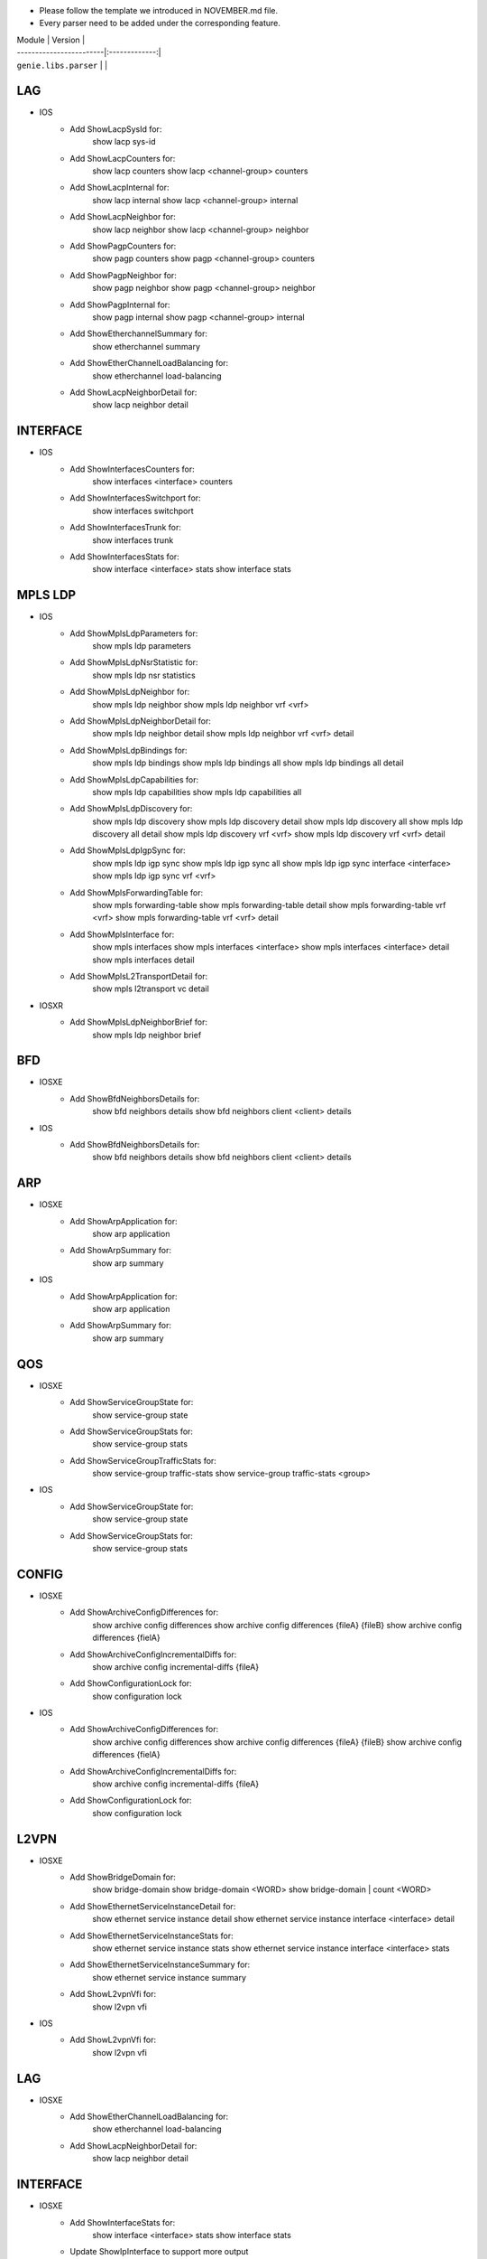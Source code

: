 * Please follow the template we introduced in NOVEMBER.md file.
* Every parser need to be added under the corresponding feature.

| Module                  | Version       |
| ------------------------|:-------------:|
| ``genie.libs.parser``   |               |

--------------------------------------------------------------------------------
                                   LAG
--------------------------------------------------------------------------------
* IOS
    * Add ShowLacpSysId for:
        show lacp sys-id
    * Add ShowLacpCounters for:
        show lacp counters
        show lacp <channel-group> counters
    * Add ShowLacpInternal for:
        show lacp internal
        show lacp <channel-group> internal
    * Add ShowLacpNeighbor for:
        show lacp neighbor
        show lacp <channel-group> neighbor
    * Add ShowPagpCounters for:
        show pagp counters
        show pagp <channel-group> counters
    * Add ShowPagpNeighbor for:
        show pagp neighbor
        show pagp <channel-group> neighbor
    * Add ShowPagpInternal for:
        show pagp internal
        show pagp <channel-group> internal
    * Add ShowEtherchannelSummary for:
        show etherchannel summary
    * Add ShowEtherChannelLoadBalancing for:
        show etherchannel load-balancing
    * Add ShowLacpNeighborDetail for:
        show lacp neighbor detail

--------------------------------------------------------------------------------
                                   INTERFACE
--------------------------------------------------------------------------------
* IOS
    * Add ShowInterfacesCounters for:
        show interfaces <interface> counters
    * Add ShowInterfacesSwitchport for:
        show interfaces switchport
    * Add ShowInterfacesTrunk for:
        show interfaces trunk
    * Add ShowInterfacesStats for:
        show interface <interface> stats
        show interface stats

--------------------------------------------------------------------------------
                                   MPLS LDP
--------------------------------------------------------------------------------

* IOS
    * Add ShowMplsLdpParameters for:
          show mpls ldp parameters
    * Add ShowMplsLdpNsrStatistic for:
          show mpls ldp nsr statistics
    * Add ShowMplsLdpNeighbor for:
          show mpls ldp neighbor
          show mpls ldp neighbor vrf <vrf>
    * Add ShowMplsLdpNeighborDetail for:
          show mpls ldp neighbor detail
          show mpls ldp neighbor vrf <vrf> detail
    * Add ShowMplsLdpBindings for:
          show mpls ldp bindings
          show mpls ldp bindings all
          show mpls ldp bindings all detail
    * Add ShowMplsLdpCapabilities for:
          show mpls ldp capabilities
          show mpls ldp capabilities all
    * Add ShowMplsLdpDiscovery for:
          show mpls ldp discovery
          show mpls ldp discovery detail
          show mpls ldp discovery all
          show mpls ldp discovery all detail
          show mpls ldp discovery vrf <vrf>
          show mpls ldp discovery vrf <vrf> detail
    * Add ShowMplsLdpIgpSync for:
          show mpls ldp igp sync
          show mpls ldp igp sync all
          show mpls ldp igp sync interface <interface>
          show mpls ldp igp sync vrf <vrf>
    * Add ShowMplsForwardingTable for:
          show mpls forwarding-table
          show mpls forwarding-table detail
          show mpls forwarding-table vrf <vrf>
          show mpls forwarding-table vrf <vrf> detail
    * Add ShowMplsInterface for:
          show mpls interfaces
          show mpls interfaces <interface>
          show mpls interfaces <interface> detail
          show mpls interfaces detail
    * Add ShowMplsL2TransportDetail for:
          show mpls l2transport vc detail

* IOSXR
    * Add ShowMplsLdpNeighborBrief for:
          show mpls ldp neighbor brief

---------------------------------------------------------------------------------
                                   BFD 
---------------------------------------------------------------------------------
* IOSXE
    * Add ShowBfdNeighborsDetails for:
        show bfd neighbors details
        show bfd neighbors client <client> details

* IOS
    * Add ShowBfdNeighborsDetails for:
        show bfd neighbors details
        show bfd neighbors client <client> details
----------------------------------------------------------------------------------
                                   ARP
----------------------------------------------------------------------------------
* IOSXE
    * Add ShowArpApplication for:
        show arp application
    * Add ShowArpSummary for:
        show arp summary
* IOS
    * Add ShowArpApplication for:
        show arp application
    * Add ShowArpSummary for:
        show arp summary
--------------------------------------------------------------------------------
                                   QOS
--------------------------------------------------------------------------------
* IOSXE
    * Add ShowServiceGroupState for:
        show service-group state
    * Add ShowServiceGroupStats for:
        show service-group stats
    * Add ShowServiceGroupTrafficStats for:
        show service-group traffic-stats
        show service-group traffic-stats <group>
        
* IOS
    * Add ShowServiceGroupState for:
        show service-group state
    * Add ShowServiceGroupStats for:
        show service-group stats
--------------------------------------------------------------------------------
                                   CONFIG
--------------------------------------------------------------------------------
* IOSXE
    * Add ShowArchiveConfigDifferences for:
        show archive config differences
        show archive config differences {fileA} {fileB}
        show archive config differences {fielA}
    * Add ShowArchiveConfigIncrementalDiffs for:
        show archive config incremental-diffs {fileA}
    * Add ShowConfigurationLock for:
        show configuration lock
* IOS
    * Add ShowArchiveConfigDifferences for:
        show archive config differences
        show archive config differences {fileA} {fileB}
        show archive config differences {fielA}
    * Add ShowArchiveConfigIncrementalDiffs for:
        show archive config incremental-diffs {fileA}
    * Add ShowConfigurationLock for:
        show configuration lock

--------------------------------------------------------------------------------
                                   L2VPN
--------------------------------------------------------------------------------
* IOSXE
    * Add ShowBridgeDomain for:
            show bridge-domain
            show bridge-domain <WORD>
            show bridge-domain | count <WORD>
    * Add ShowEthernetServiceInstanceDetail for:
            show ethernet service instance detail
            show ethernet service instance interface <interface> detail
    * Add ShowEthernetServiceInstanceStats for:
            show ethernet service instance stats
            show ethernet service instance interface <interface> stats
    * Add ShowEthernetServiceInstanceSummary for:
            show ethernet service instance summary
    * Add ShowL2vpnVfi for:
            show l2vpn vfi

* IOS
    * Add ShowL2vpnVfi for:
            show l2vpn vfi
--------------------------------------------------------------------------------
                                   LAG
--------------------------------------------------------------------------------
* IOSXE
    * Add ShowEtherChannelLoadBalancing for:
        show etherchannel load-balancing
    * Add ShowLacpNeighborDetail for:
        show lacp neighbor detail

--------------------------------------------------------------------------------
                                   INTERFACE
--------------------------------------------------------------------------------
* IOSXE
    * Add ShowInterfaceStats for:
        show interface <interface> stats
        show interface stats

    * Update ShowIpInterface to support more output
    * Update ShowIpInterfaceBrief for cli_command

----------------------------------------------------------------------------------
                                 NTP
----------------------------------------------------------------------------------
* IOSXE
    * Add ShowNtpAssociationsDetail for:
        show ntp associations detail

* IOS
    * Add ShowNtpAssociationsDetail for:
        show ntp associations detail

--------------------------------------------------------------------------------
                                   ISIS
--------------------------------------------------------------------------------
* IOSXR
    * Add ShowIsisAdjacency for:
        show isis adjacency
    * Add ShowIsisNeighborsSchema for:
        show run isis neighbors

--------------------------------------------------------------------------------
                                   MRIB
--------------------------------------------------------------------------------
* IOSXR
    * Add ShowMribVrfRouteSummary for:
        show mrib vrf <vrf> <address-family> route summary

--------------------------------------------------------------------------------
                                   RUNNING-CONFIG
--------------------------------------------------------------------------------
* IOSXR
    * Add ShowRunKeyChain for:
        show run key chain
    * Add ShowRunRouterIsis for:
        show run router isis

--------------------------------------------------------------------------------
                                   ROUTING
--------------------------------------------------------------------------------
* IOSXE
    * Update ShowIpRoute for different output

